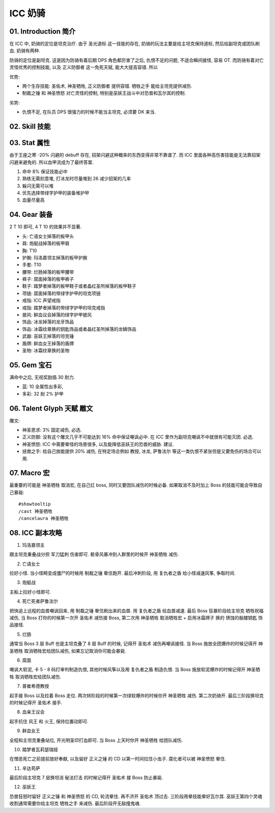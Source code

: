 .. _build-icc-holy-paladin:

ICC 奶骑
==============================================================================


01. Introduction 简介
------------------------------------------------------------------------------
在 ICC 中, 奶骑的定位是坦克治疗. 由于 ``圣光道标`` 这一技能的存在, 奶骑的玩法主要是给主坦克保持道标, 然后给副坦克或团队刷血. 奶骑有两种.

防骑的定位是副坦克. 这是因为防骑有着后期 DPS 角色都厉害了之后, 仇恨不足的问题, 不适合瞬间接怪, 容易 OT. 而防骑有着对亡灵怪优秀的控制技能, 以及 ``正义防御者`` 这一免死天赋, 能大大提高容错. 所以

优势:

- 两个生存技能: ``圣佑术``, ``神圣牺牲``, ``正义防御者`` 提供容错. ``牺牲之手`` 能给主坦克提供减伤.
- ``制裁之锤`` 和 ``神圣愤怒`` 对亡灵怪的控制, 特别是巫妖王战斗中对恐兽和瓦尔其的控制.

劣势:

- 仇恨不足, 在队员 DPS 很强力的时候不能当主坦克, 必须要 DK 来当.


02. Skill 技能
------------------------------------------------------------------------------

03. Stat 属性
------------------------------------------------------------------------------
由于王座之寒 -20% 闪避的 debuff 存在, 招架闪避这种概率的东西变得非常不靠谱了. 而 ICC 里面各种高伤害技能是无法靠招架闪避来避免的. 所以血甲流成为了最终答案.

1. 命中 8% 保证技能必中
2. 熟练无需刻意堆, 打冰龙时尽量堆到 26 减少招架的几率
3. 躲闪无需可以堆
4. 优先选择带绿字护甲的装备堆护甲
5. 血量尽量高


04. Gear 装备
------------------------------------------------------------------------------
2 T 10 即可, 4 T 10 的效果并不显著.

- 头: 亡语女士掉落的板甲头
- 肩: 炮艇战掉落的板甲肩
- 胸: T10
- 护腕: 玛洛嘉领主掉落的板甲护腕
- 手套: T10
- 腰带: 烂肠掉落的板甲腰带
- 裤子: 腐面掉落的板甲裤子
- 鞋子: 踏梦者掉落的板甲鞋子或者晶红圣所掉落的板甲鞋子
- 项链: 腐面掉落的带绿字护甲的坦克项链
- 戒指: ICC 声望戒指
- 戒指: 踏梦者掉落的带绿字护甲的坦克戒指
- 披风: 鲜血议会掉落的绿字护甲披风
- 饰品: 冰龙掉落的龙牙饰品
- 饰品: 冰霜纹章换的钥匙饰品或者晶红圣所掉落的龙鳞饰品
- 武器: 巫妖王掉落的坦克锤
- 盾牌: 鲜血女王掉落的盾牌
- 圣物: 冰霜纹章换的圣物


05. Gem 宝石
------------------------------------------------------------------------------
满命中之后, 无视奖励插 30 耐力.

- 蓝: 10 全属性出多彩,
- 多彩: 32 耐 2% 护甲


06. Talent Glyph 天赋 雕文
------------------------------------------------------------------------------
.. image:: ./wotlk-paladin-pve-prot-end-game-off-tank.png

雕文:

- 神圣恩求: 3% 固定减伤, 必选.
- 正义防御: 没有这个雕文几乎不可能达到 16% 命中保证嘲讽必中. 在 ICC 里作为副坦克嘲讽不中就很有可能灭团. 必选.
- 神圣愤怒: ICC 中需要晕怪的场景很多, 以及能降低巫妖王的恐兽的威胁. 建议.
- 拯救之手: 给自己放能提供 20% 减伤, 在特定场合例如 教授, 冰龙, 萨鲁法尔 等这一类仇恨不紧张但是又要免伤的场合可以用.


07. Macro 宏
------------------------------------------------------------------------------
最重要的可能是 ``神圣牺牲`` 取消宏, 在自己扛 boss, 同时又要团队减伤的时候必备. 如果取消不及时加上 Boss 的技能可能会导致自己暴毙::

    #showtooltip
    /cast 神圣牺牲
    /cancelaura 神圣牺牲


08. ICC 副本攻略
------------------------------------------------------------------------------
1. 玛洛嘉领主

跟主坦克重叠战分担 ``军刀猛刺`` 伤害即可. 骸骨风暴冲到人群里的时候开 ``神圣牺牲`` 减伤.

2. 亡语女士

拉好小怪. 当小怪畸变成僵尸的时候用 ``制裁之锤`` 晕住跑开. 最后冲刺阶段, 用 ``复仇者之盾`` 给小怪减速风筝, 争取时间.

3. 炮艇战

主船上拉好小怪即可.

4. 死亡死者萨鲁法尔

把快追上远程的血兽嘲讽回来, 用 ``制裁之锤`` 晕住刷出来的血兽. 用 ``复仇者之盾`` 给血兽减速. 最后 Boss 狂暴阶段给主坦克 ``牺牲祝福`` 减伤, 当 Boss 打你的时候第一次开 ``圣佑术`` 减伤接 Boss, 第二次用 ``神圣牺牲`` 取消牺牲宏 + 启用冰霜牌子 换的 ``锈蚀的骷髅钥匙`` 饰品接怪.

5. 烂肠

通常当 Boss 3 层 Buff 也是主坦克叠了 8 层 Buff 的时候, 记得开 ``圣佑术`` 减伤再嘲讽接怪. 当 Boss 施放全团爆炸的时候记得开 ``神圣牺牲`` 取消牺牲宏给团队减伤, 如果忘记取消你可能会暴毙.

6. 腐面

嘲讽大软泥, 卡 5 - 8 码打审判制造仇恨, 其他时候风筝以及用 ``复仇者之盾`` 制造仇恨. 当 Boss 施放软泥爆炸的时候记得开 ``神圣牺牲`` 取消牺牲宏给团队减伤.

7. 普崔希德教授

起手接 Boss 以及拉着 Boss 走位. 两次转阶段的时候第一次绿软爆炸的时候你开 ``神圣牺牲`` 减伤. 第二次奶骑开. 最后三阶段换坦克的时候记得开 ``圣佑术`` 接手.

8. 血亲王议会

起手抗住 风王 和 火王, 保持位置动即可.

9. 鲜血女王

全程和主坦克重叠站位, 开光明圣印打血即可. 当 Boss 上天时你开 ``神圣牺牲`` 给团队减伤.

10. 踏梦者瓦莉瑟瑞娅

在憎恶死亡之前提前放好奉献, 以及留好 ``正义之锤`` 的 CD 以第一时间拉住小虫子. 腐化者可以被 ``神圣愤怒`` 晕住.

11. 辛达苟萨

最后阶段主坦克 7 层换坦消 ``秘法打击`` 的时候记得开 ``圣佑术`` 接 Boss 防止暴毙.

12. 巫妖王

恐兽狂怒时留好 ``正义之锤`` 和 ``神圣愤怒`` 的 CD, 轮流晕住. 再不济开 ``圣佑术`` 顶过去. 三阶段用晕技能晕好瓦尔其. 巫妖王第四个灵魂收割通常需要你给主坦克 ``牺牲之手`` 来减伤. 最后阶段开无敌撞鬼魂.
